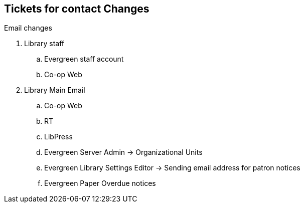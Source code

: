 Tickets for contact Changes
---------------------------

Email changes

. Library staff
.. Evergreen staff account
.. Co-op Web

. Library Main Email
.. Co-op Web
.. RT
.. LibPress
.. Evergreen Server Admin -> Organizational Units
.. Evergreen Library Settings Editor -> Sending email address for patron notices
.. Evergreen Paper Overdue notices
